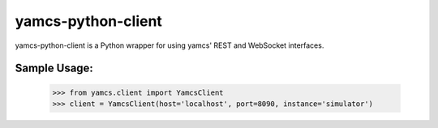 yamcs-python-client
-------------------

yamcs-python-client is a Python wrapper for using yamcs' REST and WebSocket
interfaces.

Sample Usage:
=============

    >>> from yamcs.client import YamcsClient
    >>> client = YamcsClient(host='localhost', port=8090, instance='simulator')
